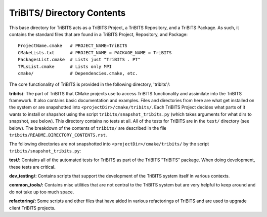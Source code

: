 TriBITS/ Directory Contents
+++++++++++++++++++++++++++

This base directory for TriBITS acts as a TriBITS Project, a TriBITS
Repository, and a TriBITS Package.  As such, it contains the standard files
that are found in a TriBITS Project, Repository, and Package::

  ProjectName.cmake   # PROJECT_NAME=TriBITS
  CMakeLists.txt      # PROJECT_NAME = PACKAGE_NAME = TriBITS
  PackagesList.cmake  # Lists just "TriBITS . PT"
  TPLsList.cmake      # Lists only MPI
  cmake/              # Dependencies.cmake, etc.

The core functionality of TriBITS is provided in the following directory, 'tribits'/:

**tribits/**: The part of TriBITS that CMake projects use to access TriBITS
functionality and assimilate into the TriBITS framework.  It also contains
basic documentation and examples.  Files and directories from here are what
get installed on the system or are snapshotted into
``<projectDir>/cmake/tribits/``.  Each TriBITS Project decides what parts of
it wants to install or shapshot using the script
``tribits/snapshot_tribits.py`` (which takes arguments for what dirs to
snapshot, see below). This directory contains no tests at all. All of the
tests for TriBITS are in the ``test/`` directory (see below). The breakdown of
the contents of ``tribits/`` are described in the file
``tribits/README.DIRECTORY_CONTENTS.rst``.

The following directories are not snapshotted into
``<projectDir>/cmake/tribits/`` by the script ``tribits/snapshot_tribits.py``:

**test/**: Contains all of the automated tests for TriBITS as part of the
TriBITS "TriBITS" package. When doing development, these tests are critical.

**dev_testing/:** Contains scripts that support the development of the TriBITS
system itself in various contexts.

**common_tools/:** Contains misc utilities that are not central to the TriBITS
system but are very helpful to keep around and do not take up too much space.

**refactoring/:** Some scripts and other files that have aided in various
refactorings of TriBITS and are used to upgrade client TriBITS projects.
